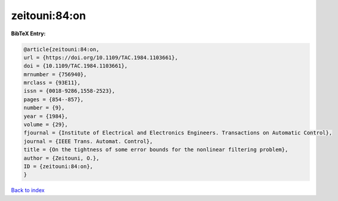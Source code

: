 zeitouni:84:on
==============

.. :cite:t:`zeitouni:84:on`

.. bibliography:: ../../All.bib

**BibTeX Entry:**

.. code-block:: bibtex

   @article{zeitouni:84:on,
   url = {https://doi.org/10.1109/TAC.1984.1103661},
   doi = {10.1109/TAC.1984.1103661},
   mrnumber = {756940},
   mrclass = {93E11},
   issn = {0018-9286,1558-2523},
   pages = {854--857},
   number = {9},
   year = {1984},
   volume = {29},
   fjournal = {Institute of Electrical and Electronics Engineers. Transactions on Automatic Control},
   journal = {IEEE Trans. Automat. Control},
   title = {On the tightness of some error bounds for the nonlinear filtering problem},
   author = {Zeitouni, O.},
   ID = {zeitouni:84:on},
   }

`Back to index <../index>`_
